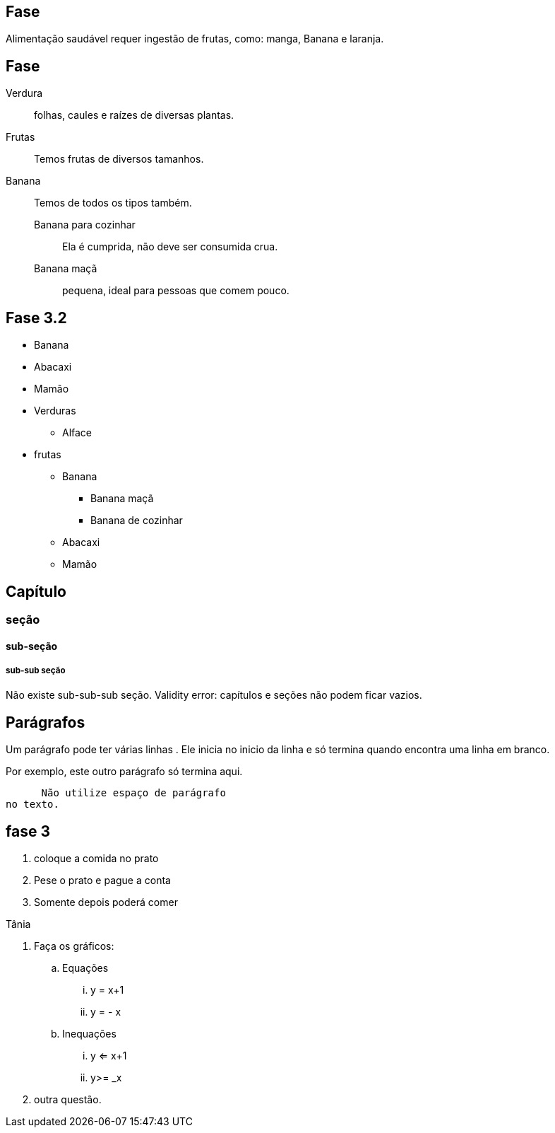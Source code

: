 == Fase
Alimentação saudável requer
ingestão de frutas, como:
(( manga)), ((Banana)) e ((laranja)).

== Fase
Verdura:: folhas, caules e
raízes de diversas plantas.
Frutas:: Temos frutas de diversos tamanhos.
Banana:: Temos de todos os tipos também.
Banana para cozinhar:::
Ela é cumprida, não deve
ser consumida crua.
Banana maçã::: pequena,
ideal para pessoas que
comem pouco.



== Fase 3.2

* Banana
* Abacaxi
* Mamão
* Verduras
** Alface
* frutas
** Banana
*** Banana maçã
*** Banana de cozinhar
** Abacaxi
** Mamão


== Capítulo
=== seção
==== sub-seção
===== sub-sub seção
Não existe sub-sub-sub seção.
Validity error: capítulos e seções não podem ficar vazios.

== Parágrafos
Um parágrafo pode ter várias 
linhas . Ele inicia no inicio da linha
e só termina quando encontra
uma linha em branco.

Por exemplo, este outro
parágrafo só termina aqui.

      Não utilize espaço de parágrafo
no texto.

== fase 3
. coloque a comida no prato
. Pese o prato e pague a conta
. Somente depois poderá comer

Tânia

. Faça os gráficos:
.. Equações
... y = x+1
... y = - x
.. Inequações
... y <= x+1
... y>= _x
. outra questão.

